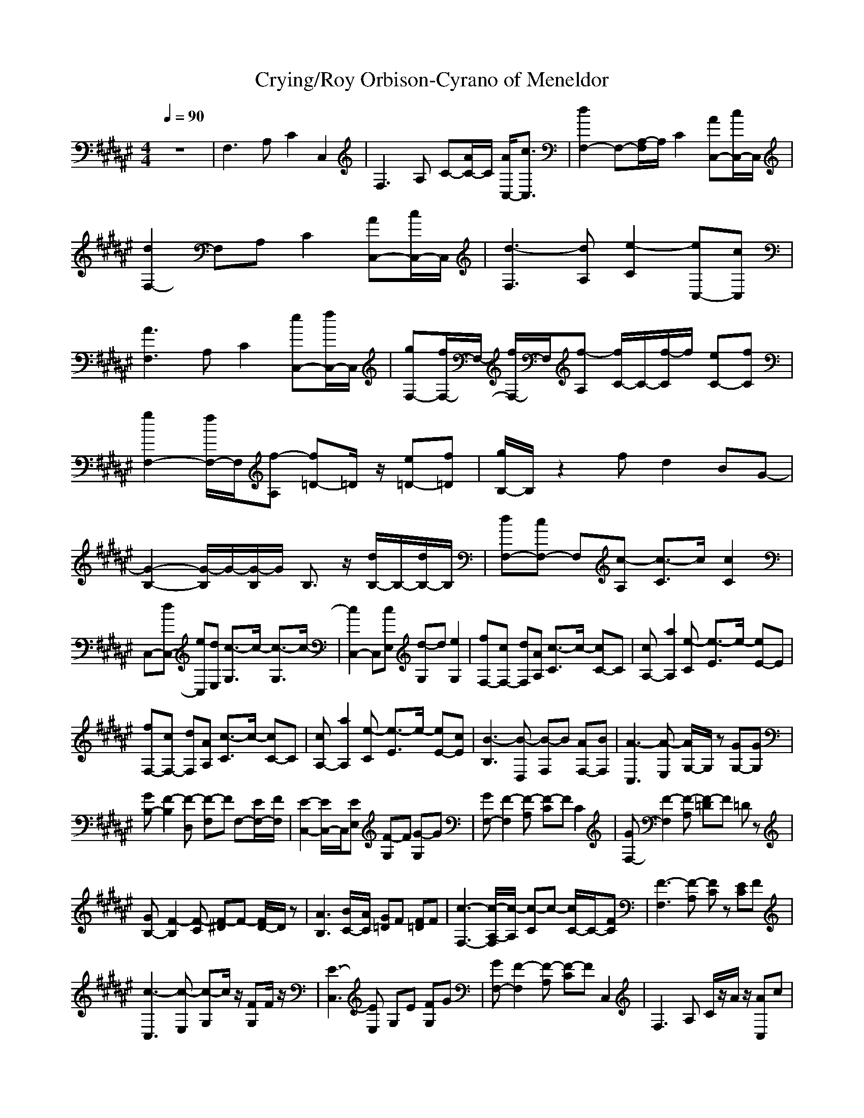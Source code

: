 X: 1
T:Crying/Roy Orbison-Cyrano of Meneldor
M:4/4
L:1/8
Q:1/4=90
K:F#
V:1 
z8|F,3A, C2 C,2|F,3A, C-[A/2C/2-]C/2 [A/2C,/2-][c3/2C,3/2]|[d2F,2-] F,-[A,/2-F,/2]A,/2 C2 [AC,-][c/2C,/2-]C,/2|
[d2F,2-] F,A, C2 [AC,-][c/2C,/2-]C,/2|[d3-F,3][dA,] [e2-C2] [eC,-][cC,]|[A3F,3]A, C2 [eC,-][f/2C,/2-]C,/2|[gF,-][f/2F,/2-]F,/2- [f/2F,/2-]F,/2[f-A,] [f/2C/2-]C/2-[f/2-C/2]f/2 [eC-][fC]|
[g2F,2-] [f/2F,/2-]F,/2[f-A,] [f=D-]=D/2z/2 [e=D-][f=D]|[g/2B,/2-]B,/2z2f d2 BG-|[G2-B,2-] [G/2-B,/2]G/2-[G/2-B,/2]G/2 B,3/2z/2 [d/2B,/2-]B,/2-[d/2B,/2-]B,/2|[dF,-][cF,-] F,[c-A,] [c3/2-C3/2]c/2 [c2C2]|
C,-[dC,-] [eC,][dE,] [c3/2-G,3/2]c/2- [c3/2-G,3/2]c/2-|[c2C,2-] C,[cE,] [d-G,]d [e2G,2]|[fF,-][cF,-] [dF,][AA,] [c3/2-C3/2]c/2- [cC-]C|[cA,-][a2A,2][e-C] [e3/2-E3/2]e/2- [eE-]E|
[fF,-][cF,-] [dF,][AA,] [c3/2-C3/2]c/2- [cC-]C|[cA,-][a2A,2][e-C] [e3/2-E3/2]e/2- [eE-][cE]|[B3-B,3][B-D,] [B-F,]B [AF,-][BF,]|[A3-C,3][A-E,] [A/2G,/2-]G,/2z [GG,-][GG,]|
[GB,-][F2-B,2][F-D,] [F-F,]F F,-[E/2F,/2-][F/2F,/2]|[E2-C,2-] [E/2C,/2-]C,/2[EE,] [F-G,]F [G-G,]G|[GF,-][F2-F,2][F-A,] [F-C]F C2|[GF,-][F2-F,2][F-A,] [F-=D]F =Dz|
[GB,-][F2-B,2][F-C] [F-^D]F- [F/2D/2-]D/2z|[A3B,3][B/2C/2-][A/2C/2] [G=D]F [F=D]F|[c3-F,3-][c/2-A,/2-F,/2][c/2-A,/2] [c-C]c- [c/2C/2-]C/2-[FC]|[F3-F,3][F-A,] [FC]z [EC]F|
[c3-C,3][c-E,] [c-G,]c/2z/2 [FG,]F/2z/2|[E3-C,3][EE,] G,E [FG,]G|[GF,-][F2-F,2][F-A,] [F-C]F C,2|F,2>A,2 C/2z/2A/2z/2 [AC,]c|
[d3-F,3][d/2A,/2-]A,/2 CF [AC,]c/2z/2|[d3-F,3][dA,] Cz [AC,]c|[d3-F,3][dA,] [e-C]e- [eC,]c|[cF,-][A2-F,2][AA,] Cf [eC,]f|
[gF,-][f2F,2][f-A,] [f-C]f/2z/2 [eC]f|[g2F,2-] [f/2F,/2-]F,/2[f-A,] [f-=D]f =Df/2z/2|[g3/2B,3/2-]B,/2 z(3f2f2d2f|[a2-B,2-] [a/2-B,/2]a/2[B/2B,/2]a/2 [g-B,]g [fB,]f|
[c3-F,3][c-A,] [c-C]c/2z/2 [f-C]f/2f/2-|[f3-F,3][fA,] Cz [e/2-C/2]e/2f|[c3-C,3][c-E,] [c/2-G,/2]cz/2 [e/2-G,/2]ez/2|[e3-C,3][eE,] G,/2z3/2 G,z|
[fF,-][cF,-] [dF,][aA,] [c-C]c- [c-C]c|[eA,-][a2A,2][e-C] [e-E]e- [e/2E/2]z3/2|[fF,-][cF,-] [dF,][aA,] [c-C]c- [cC]z|[eA,-][a2A,2][e-C] [e-E]e- [e/2-E/2]ez/2|
[f3-B,3][f-D,] [f/2-F,/2]fz/2 [f-F,][a/2-f/2]a/2-|[aC,-][e2-C,2][e-E,] [e-G,]e- [e/2G,/2-]G,/2d|[f3-B,3][f-D,] [f/2F,/2-]F,/2f- [f/2F,/2-][e/2-F,/2]e/2f/2|[e3-C,3][e-E,] [e/2G,/2]z/2e [fG,]g|
[gF,-][f2-F,2][f-A,] [f/2-C/2]f3/2- [f-C]f-|[f3-F,3][f-A,] [f/2C/2]z/2A/2z/2 [AC]c|[d3-F,3][d/2A,/2-]A,/2 C/2z/2F [AC,-][c/2C,/2-]C,/2|[d3-F,3][d-A,] [d/2C/2]z3/2 [AC,]c|
[d3-F,3][dA,] [e-C]e- [eC,]c|[cF,-][A2-F,2][AA,] Cf [eC,]f|[gF,-][f3/2F,3/2-]F,/2[f-A,] [f-C]f/2z/2 [eC]f|[g2F,2-] [f/2F,/2-]F,/2[f-A,] [f-=D]f =D-[f/2=D/2]z/2|
[g-B,]g/2z3/2(3f2f2d2f|[a2-B,2-] [a/2-B,/2]a/2[B/2B,/2]a/2 [g-B,]g [fB,]f|[c3-F,3][c-A,] [c-C]c/2z/2 [fC]f-|[f3-F,3][f/2A,/2-]A,/2 Cz [eC]f|
[c3-C,3][c-E,] [c-G,]c/2z/2 [e-G,]e|[e3-C,3][eE,] G,z G,z|[fF,-][cF,-] [dF,][aA,] [c/2-C/2]c3/2- [c/2-C/2]c-[c/2a/2-]|[a-eA,-][a2-a2A,2][a-e-C] [a/2e/2-E/2-][e/2-E/2]e- [e/2E/2]z3/2|
[fF,-][cF,-] [dF,][aA,] [c-C]c- [c-C]c|[eA,-][a2A,2][e-C] [e/2-E/2]e3/2- [e/2E/2]z3/2|[f3-B,3][f-D,] [f-F,]f/2z/2 [f-F,][a/2-f/2]a/2-|[aC,-][e2-C,2][e-E,] [e/2-G,/2]e/2z G,d|
[f3-B,3][f-D,] [f/2F,/2-]F,/2f- [f/2F,/2-][e/2-F,/2]e/2f/2|[e3-C,3][e-E,] [e/2G,/2-]G,/2z [fG,]g|[gF,-][f2-F,2][f-A,] [f/2-C/2]f3/2- [f/2-C/2]f/2z|[gF,-]F,/2-[f3/2-F,3/2][f-A,] [f/2-=D/2]f3/2- [f/2=D/2-]=D/2z|
[gB,-][f2-B,2][f-C] [f-^D]f Dz|[a3B,3][B/2C/2-][a/2C/2] [g-=D]g [f-=D]f|[a3-F,3][a-A,] [a/2-C/2]a3/2- [a/2-C/2]a3/2|[f3-F,3][f-A,] [f/2-C/2]f3/2- [f/2-C/2]f3/2|
[c3-F,3][c-A,] [c-C]c- [c/2-C/2]c3/2|[f3-D,3][f-F,] [f-A,]f- [f-A,]f|[B3-B,3][B-D,] [B-F,]B/2a/2- [a-F,][B/2-a/2]B/2|[c3-C,3][c-E,] [c/2-G,/2]cz/2 [c-G,]c|
[c3-F,3][c-A,] [c-C]c- [c/2-C/2]c3/2-|[c2-F,2-] [c/2-F,/2]c/2-[c-F,] [c-B,]c- [c3/2-B,3/2]c/2-|[c2-F,2] c-[c/2-F,/2]c/2 F,z F,z|F,2- F,/2z/2F,/2z/2 F,
